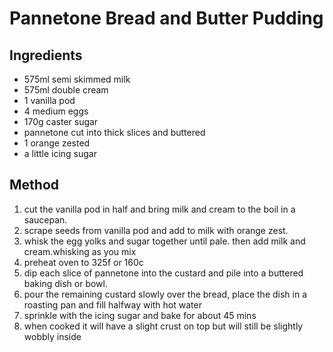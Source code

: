 * Pannetone Bread and Butter Pudding

** Ingredients

- 575ml semi skimmed milk
- 575ml double cream
- 1 vanilla pod
- 4 medium eggs
- 170g caster sugar
- pannetone cut into thick slices and buttered
- 1 orange zested
- a little icing sugar

** Method

1. cut the vanilla pod in half and bring milk and cream to the boil in a
   saucepan.
2. scrape seeds from vanilla pod and add to milk with orange zest.
3. whisk the egg yolks and sugar together until pale. then add milk and
   cream.whisking as you mix
4. preheat oven to 325f or 160c
5. dip each slice of pannetone into the custard and pile into a buttered
   baking dish or bowl.
6. pour the remaining custard slowly over the bread, place the dish in a
   roasting pan and fill halfway with hot water
7. sprinkle with the icing sugar and bake for about 45 mins
8. when cooked it will have a slight crust on top but will still be
   slightly wobbly inside
